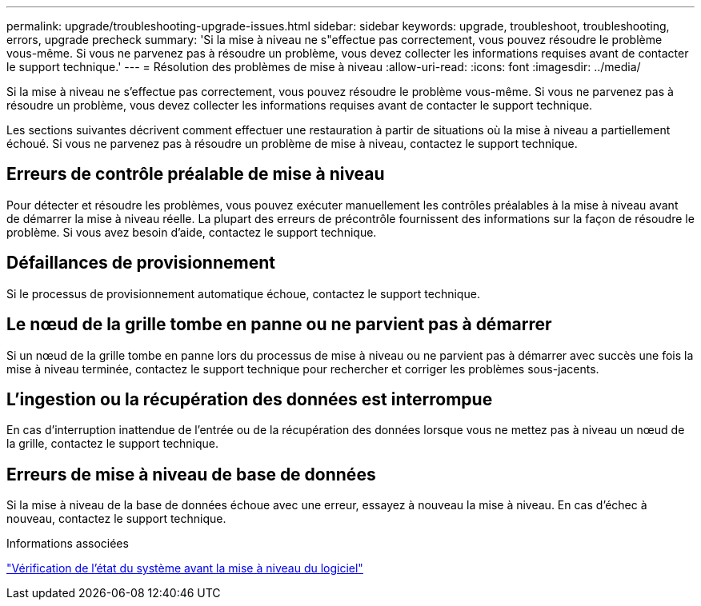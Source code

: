 ---
permalink: upgrade/troubleshooting-upgrade-issues.html 
sidebar: sidebar 
keywords: upgrade, troubleshoot, troubleshooting, errors, upgrade precheck 
summary: 'Si la mise à niveau ne s"effectue pas correctement, vous pouvez résoudre le problème vous-même. Si vous ne parvenez pas à résoudre un problème, vous devez collecter les informations requises avant de contacter le support technique.' 
---
= Résolution des problèmes de mise à niveau
:allow-uri-read: 
:icons: font
:imagesdir: ../media/


[role="lead"]
Si la mise à niveau ne s'effectue pas correctement, vous pouvez résoudre le problème vous-même. Si vous ne parvenez pas à résoudre un problème, vous devez collecter les informations requises avant de contacter le support technique.

Les sections suivantes décrivent comment effectuer une restauration à partir de situations où la mise à niveau a partiellement échoué. Si vous ne parvenez pas à résoudre un problème de mise à niveau, contactez le support technique.



== Erreurs de contrôle préalable de mise à niveau

Pour détecter et résoudre les problèmes, vous pouvez exécuter manuellement les contrôles préalables à la mise à niveau avant de démarrer la mise à niveau réelle. La plupart des erreurs de précontrôle fournissent des informations sur la façon de résoudre le problème. Si vous avez besoin d'aide, contactez le support technique.



== Défaillances de provisionnement

Si le processus de provisionnement automatique échoue, contactez le support technique.



== Le nœud de la grille tombe en panne ou ne parvient pas à démarrer

Si un nœud de la grille tombe en panne lors du processus de mise à niveau ou ne parvient pas à démarrer avec succès une fois la mise à niveau terminée, contactez le support technique pour rechercher et corriger les problèmes sous-jacents.



== L'ingestion ou la récupération des données est interrompue

En cas d'interruption inattendue de l'entrée ou de la récupération des données lorsque vous ne mettez pas à niveau un nœud de la grille, contactez le support technique.



== Erreurs de mise à niveau de base de données

Si la mise à niveau de la base de données échoue avec une erreur, essayez à nouveau la mise à niveau. En cas d'échec à nouveau, contactez le support technique.

.Informations associées
link:checking-systems-condition-before-upgrading-software.html["Vérification de l'état du système avant la mise à niveau du logiciel"]
